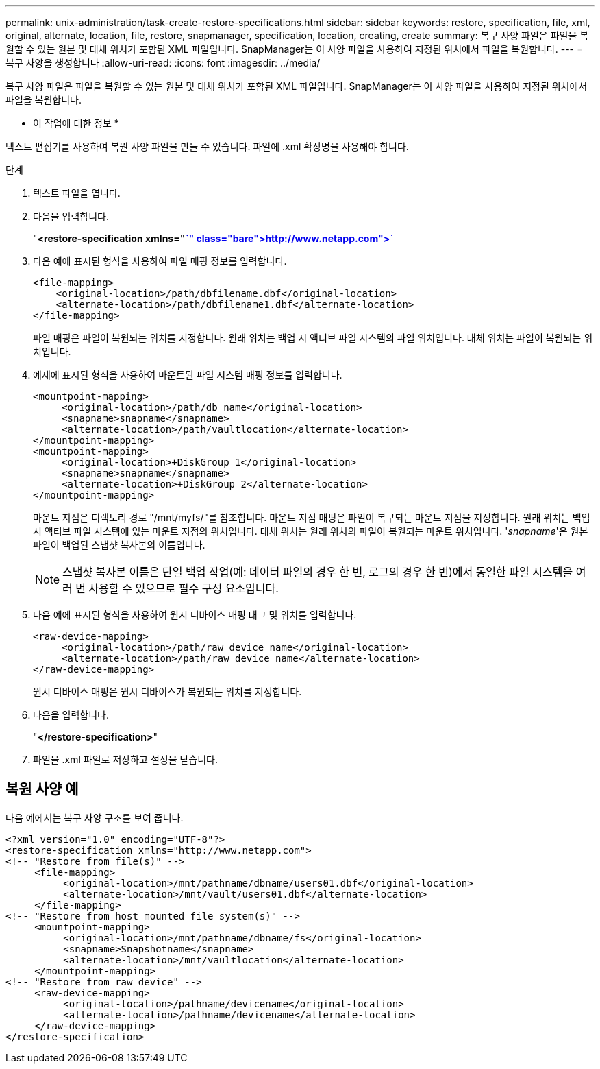 ---
permalink: unix-administration/task-create-restore-specifications.html 
sidebar: sidebar 
keywords: restore, specification, file, xml, original, alternate, location, file, restore, snapmanager, specification, location, creating, create 
summary: 복구 사양 파일은 파일을 복원할 수 있는 원본 및 대체 위치가 포함된 XML 파일입니다. SnapManager는 이 사양 파일을 사용하여 지정된 위치에서 파일을 복원합니다. 
---
= 복구 사양을 생성합니다
:allow-uri-read: 
:icons: font
:imagesdir: ../media/


[role="lead"]
복구 사양 파일은 파일을 복원할 수 있는 원본 및 대체 위치가 포함된 XML 파일입니다. SnapManager는 이 사양 파일을 사용하여 지정된 위치에서 파일을 복원합니다.

* 이 작업에 대한 정보 *

텍스트 편집기를 사용하여 복원 사양 파일을 만들 수 있습니다. 파일에 .xml 확장명을 사용해야 합니다.

.단계
. 텍스트 파일을 엽니다.
. 다음을 입력합니다.
+
"*<restore-specification xmlns="http://www.netapp.com">*`[]

. 다음 예에 표시된 형식을 사용하여 파일 매핑 정보를 입력합니다.
+
[listing]
----
<file-mapping>
    <original-location>/path/dbfilename.dbf</original-location>
    <alternate-location>/path/dbfilename1.dbf</alternate-location>
</file-mapping>
----
+
파일 매핑은 파일이 복원되는 위치를 지정합니다. 원래 위치는 백업 시 액티브 파일 시스템의 파일 위치입니다. 대체 위치는 파일이 복원되는 위치입니다.

. 예제에 표시된 형식을 사용하여 마운트된 파일 시스템 매핑 정보를 입력합니다.
+
[listing]
----
<mountpoint-mapping>
     <original-location>/path/db_name</original-location>
     <snapname>snapname</snapname>
     <alternate-location>/path/vaultlocation</alternate-location>
</mountpoint-mapping>
<mountpoint-mapping>
     <original-location>+DiskGroup_1</original-location>
     <snapname>snapname</snapname>
     <alternate-location>+DiskGroup_2</alternate-location>
</mountpoint-mapping>
----
+
마운트 지점은 디렉토리 경로 "/mnt/myfs/"를 참조합니다. 마운트 지점 매핑은 파일이 복구되는 마운트 지점을 지정합니다. 원래 위치는 백업 시 액티브 파일 시스템에 있는 마운트 지점의 위치입니다. 대체 위치는 원래 위치의 파일이 복원되는 마운트 위치입니다. '_snapname_'은 원본 파일이 백업된 스냅샷 복사본의 이름입니다.

+

NOTE: 스냅샷 복사본 이름은 단일 백업 작업(예: 데이터 파일의 경우 한 번, 로그의 경우 한 번)에서 동일한 파일 시스템을 여러 번 사용할 수 있으므로 필수 구성 요소입니다.

. 다음 예에 표시된 형식을 사용하여 원시 디바이스 매핑 태그 및 위치를 입력합니다.
+
[listing]
----
<raw-device-mapping>
     <original-location>/path/raw_device_name</original-location>
     <alternate-location>/path/raw_device_name</alternate-location>
</raw-device-mapping>
----
+
원시 디바이스 매핑은 원시 디바이스가 복원되는 위치를 지정합니다.

. 다음을 입력합니다.
+
"*</restore-specification>*"

. 파일을 .xml 파일로 저장하고 설정을 닫습니다.




== 복원 사양 예

다음 예에서는 복구 사양 구조를 보여 줍니다.

[listing]
----
<?xml version="1.0" encoding="UTF-8"?>
<restore-specification xmlns="http://www.netapp.com">
<!-- "Restore from file(s)" -->
     <file-mapping>
          <original-location>/mnt/pathname/dbname/users01.dbf</original-location>
          <alternate-location>/mnt/vault/users01.dbf</alternate-location>
     </file-mapping>
<!-- "Restore from host mounted file system(s)" -->
     <mountpoint-mapping>
          <original-location>/mnt/pathname/dbname/fs</original-location>
          <snapname>Snapshotname</snapname>
          <alternate-location>/mnt/vaultlocation</alternate-location>
     </mountpoint-mapping>
<!-- "Restore from raw device" -->
     <raw-device-mapping>
          <original-location>/pathname/devicename</original-location>
          <alternate-location>/pathname/devicename</alternate-location>
     </raw-device-mapping>
</restore-specification>
----